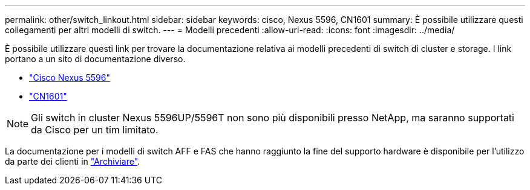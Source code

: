 ---
permalink: other/switch_linkout.html 
sidebar: sidebar 
keywords: cisco, Nexus 5596, CN1601 
summary: È possibile utilizzare questi collegamenti per altri modelli di switch. 
---
= Modelli precedenti
:allow-uri-read: 
:icons: font
:imagesdir: ../media/


[role="lead"]
È possibile utilizzare questi link per trovare la documentazione relativa ai modelli precedenti di switch di cluster e storage.  I link portano a un sito di documentazione diverso.

* https://mysupport.netapp.com/documentation/docweb/index.html?productID=62376&language=en-US["Cisco Nexus 5596"]
* https://mysupport.netapp.com/documentation/docweb/index.html?productID=62373&language=en-USNetApp["CN1601"]



NOTE: Gli switch in cluster Nexus 5596UP/5596T non sono più disponibili presso NetApp, ma saranno supportati da Cisco per un tim limitato.

La documentazione per i modelli di switch AFF e FAS che hanno raggiunto la fine del supporto hardware è disponibile per l'utilizzo da parte dei clienti in https://mysupport.netapp.com/documentation/productsatoz/index.html?archive=true["Archiviare"].
